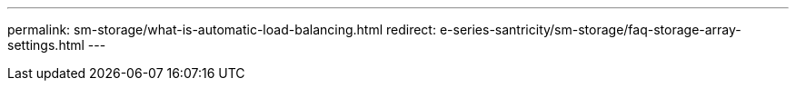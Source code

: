 ---
permalink: sm-storage/what-is-automatic-load-balancing.html
redirect: e-series-santricity/sm-storage/faq-storage-array-settings.html
---
